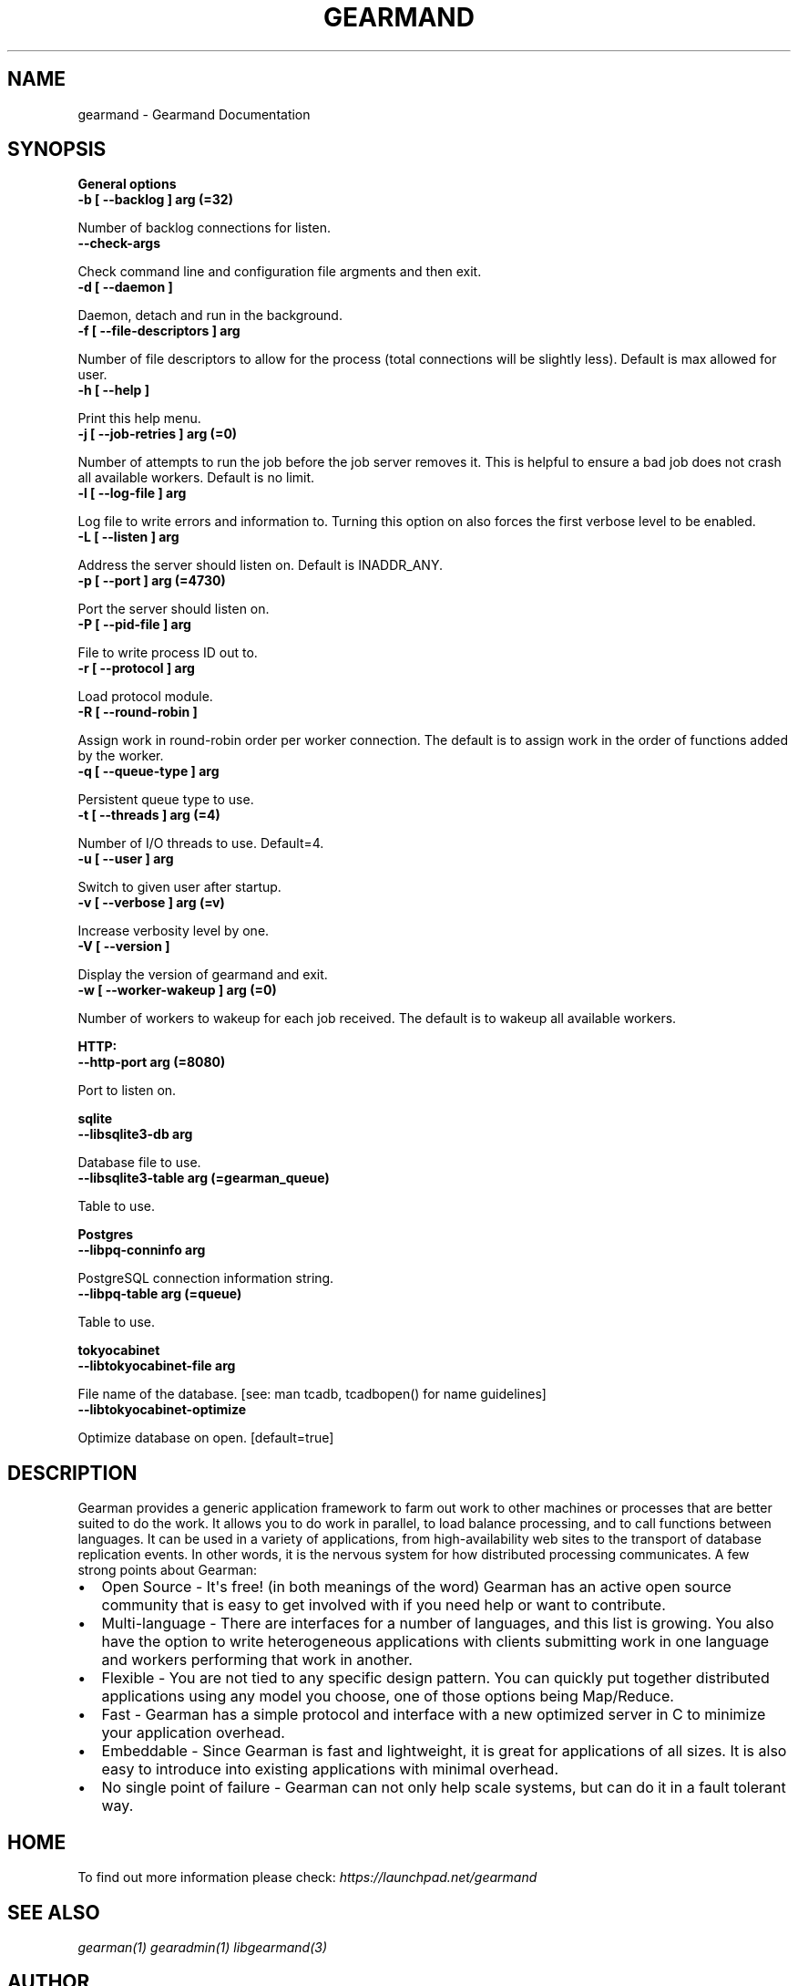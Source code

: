 .TH "GEARMAND" "8" "May 27, 2011" "0.20" "Gearmand"
.SH NAME
gearmand \- Gearmand Documentation
.
.nr rst2man-indent-level 0
.
.de1 rstReportMargin
\\$1 \\n[an-margin]
level \\n[rst2man-indent-level]
level margin: \\n[rst2man-indent\\n[rst2man-indent-level]]
-
\\n[rst2man-indent0]
\\n[rst2man-indent1]
\\n[rst2man-indent2]
..
.de1 INDENT
.\" .rstReportMargin pre:
. RS \\$1
. nr rst2man-indent\\n[rst2man-indent-level] \\n[an-margin]
. nr rst2man-indent-level +1
.\" .rstReportMargin post:
..
.de UNINDENT
. RE
.\" indent \\n[an-margin]
.\" old: \\n[rst2man-indent\\n[rst2man-indent-level]]
.nr rst2man-indent-level -1
.\" new: \\n[rst2man-indent\\n[rst2man-indent-level]]
.in \\n[rst2man-indent\\n[rst2man-indent-level]]u
..
.\" Man page generated from reStructeredText.
.
.SH SYNOPSIS
.sp
\fBGeneral options\fP
.INDENT 0.0
.TP
.B \-b [ \-\-backlog ] arg (=32)
.UNINDENT
.sp
Number of backlog connections for listen.
.INDENT 0.0
.TP
.B \-\-check\-args
.UNINDENT
.sp
Check command line and configuration file argments and then exit.
.INDENT 0.0
.TP
.B \-d [ \-\-daemon ]
.UNINDENT
.sp
Daemon, detach and run in the background.
.INDENT 0.0
.TP
.B \-f [ \-\-file\-descriptors ] arg
.UNINDENT
.sp
Number of file descriptors to allow for the process (total connections will be slightly less). Default is max allowed for user.
.INDENT 0.0
.TP
.B \-h [ \-\-help ]
.UNINDENT
.sp
Print this help menu.
.INDENT 0.0
.TP
.B \-j [ \-\-job\-retries ] arg (=0)
.UNINDENT
.sp
Number of attempts to run the job before the job server removes it. This is helpful to ensure a bad job does not crash all available workers. Default is no limit.
.INDENT 0.0
.TP
.B \-l [ \-\-log\-file ] arg
.UNINDENT
.sp
Log file to write errors and information to.  Turning this option on also forces the first verbose level to be enabled.
.INDENT 0.0
.TP
.B \-L [ \-\-listen ] arg
.UNINDENT
.sp
Address the server should listen on. Default is INADDR_ANY.
.INDENT 0.0
.TP
.B \-p [ \-\-port ] arg (=4730)
.UNINDENT
.sp
Port the server should listen on.
.INDENT 0.0
.TP
.B \-P [ \-\-pid\-file ] arg
.UNINDENT
.sp
File to write process ID out to.
.INDENT 0.0
.TP
.B \-r [ \-\-protocol ] arg
.UNINDENT
.sp
Load protocol module.
.INDENT 0.0
.TP
.B \-R [ \-\-round\-robin ]
.UNINDENT
.sp
Assign work in round\-robin order per worker connection. The default is to assign work in the order of functions added by the worker.
.INDENT 0.0
.TP
.B \-q [ \-\-queue\-type ] arg
.UNINDENT
.sp
Persistent queue type to use.
.INDENT 0.0
.TP
.B \-t [ \-\-threads ] arg (=4)
.UNINDENT
.sp
Number of I/O threads to use. Default=4.
.INDENT 0.0
.TP
.B \-u [ \-\-user ] arg
.UNINDENT
.sp
Switch to given user after startup.
.INDENT 0.0
.TP
.B \-v [ \-\-verbose ] arg (=v)
.UNINDENT
.sp
Increase verbosity level by one.
.INDENT 0.0
.TP
.B \-V [ \-\-version ]
.UNINDENT
.sp
Display the version of gearmand and exit.
.INDENT 0.0
.TP
.B \-w [ \-\-worker\-wakeup ] arg (=0)
.UNINDENT
.sp
Number of workers to wakeup for each job received. The default is to wakeup all available workers.
.sp
\fBHTTP:\fP
.INDENT 0.0
.TP
.B \-\-http\-port arg (=8080)
.UNINDENT
.sp
Port to listen on.
.sp
\fBsqlite\fP
.INDENT 0.0
.TP
.B \-\-libsqlite3\-db arg
.UNINDENT
.sp
Database file to use.
.INDENT 0.0
.TP
.B \-\-libsqlite3\-table arg (=gearman_queue)
.UNINDENT
.sp
Table to use.
.sp
\fBPostgres\fP
.INDENT 0.0
.TP
.B \-\-libpq\-conninfo arg
.UNINDENT
.sp
PostgreSQL connection information string.
.INDENT 0.0
.TP
.B \-\-libpq\-table arg (=queue)
.UNINDENT
.sp
Table to use.
.sp
\fBtokyocabinet\fP
.INDENT 0.0
.TP
.B \-\-libtokyocabinet\-file arg
.UNINDENT
.sp
File name of the database. [see: man tcadb, tcadbopen() for name guidelines]
.INDENT 0.0
.TP
.B \-\-libtokyocabinet\-optimize
.UNINDENT
.sp
Optimize database on open. [default=true]
.SH DESCRIPTION
.sp
Gearman provides a generic application framework to farm out work to other machines or processes that are better suited to do the work. It allows you to do work in parallel, to load balance processing, and to call functions between languages. It can be used in a variety of applications, from high\-availability web sites to the transport of database replication events. In other words, it is the nervous system for how distributed processing communicates. A few strong points about Gearman:
.INDENT 0.0
.IP \(bu 2
.
Open Source \- It\(aqs free! (in both meanings of the word) Gearman has an active open source community that is easy to get involved with if you need help or want to contribute.
.IP \(bu 2
.
Multi\-language \- There are interfaces for a number of languages, and this list is growing. You also have the option to write heterogeneous applications with clients submitting work in one language and workers performing that work in another.
.IP \(bu 2
.
Flexible \- You are not tied to any specific design pattern. You can quickly put together distributed applications using any model you choose, one of those options being Map/Reduce.
.IP \(bu 2
.
Fast \- Gearman has a simple protocol and interface with a new optimized server in C to minimize your application overhead.
.IP \(bu 2
.
Embeddable \- Since Gearman is fast and lightweight, it is great for applications of all sizes. It is also easy to introduce into existing applications with minimal overhead.
.IP \(bu 2
.
No single point of failure \- Gearman can not only help scale systems, but can do it in a fault tolerant way.
.UNINDENT
.SH HOME
.sp
To find out more information please check:
\fI\%https://launchpad.net/gearmand\fP
.SH SEE ALSO
.sp
\fIgearman(1)\fP \fIgearadmin(1)\fP \fIlibgearmand(3)\fP
.SH AUTHOR
Data Differential http://datadifferential.com/
.SH COPYRIGHT
2011, Data Differential, http://datadifferential.com/
.\" Generated by docutils manpage writer.
.\" 
.
